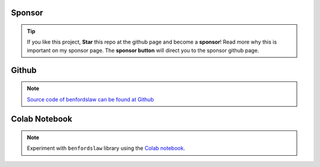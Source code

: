 Sponsor
############


.. tip::
	If you like this project, **Star** this repo at the github page and become a **sponsor**!
	Read more why this is important on my sponsor page. The **sponsor button** will direct you to the sponsor github page.

.. raw:: html

	<iframe src="https://github.com/sponsors/erdogant/button" title="Sponsor erdogant" height="35" width="116" style="border: 0;"></iframe>


Github
############

.. note::
	`Source code of benfordslaw can be found at Github <https://github.com/erdogant/benfordslaw/>`_


Colab Notebook
################

.. note::
	Experiment with ``benfordslaw`` library using the `Colab notebook`_.

.. _Colab notebook: https://colab.research.google.com/github/erdogant/bnlearn/blob/master/notebooks/benfordslaw.ipynb



.. raw:: html

	<hr>
	<center>
		<script async type="text/javascript" src="//cdn.carbonads.com/carbon.js?serve=CEADP27U&placement=erdogantgithubio" id="_carbonads_js"></script>
	</center>
	<hr>
